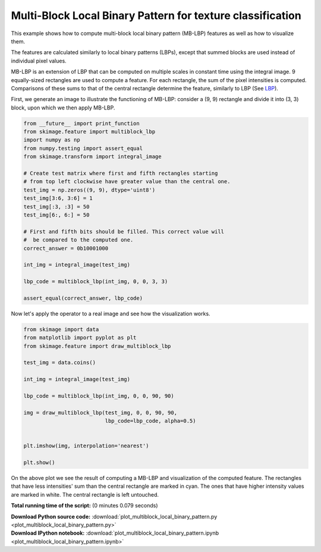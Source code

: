 

.. _sphx_glr_auto_examples_features_detection_plot_multiblock_local_binary_pattern.py:


===========================================================
Multi-Block Local Binary Pattern for texture classification
===========================================================

This example shows how to compute multi-block local binary pattern (MB-LBP)
features as well as how to visualize them.

The features are calculated similarly to local binary patterns (LBPs), except
that summed blocks are used instead of individual pixel values.

MB-LBP is an extension of LBP that can be computed on multiple scales in
constant time using the integral image. 9 equally-sized rectangles are used to
compute a feature. For each rectangle, the sum of the pixel intensities is
computed. Comparisons of these sums to that of the central rectangle determine
the feature, similarly to LBP (See `LBP <plot_local_binary_pattern.html>`_).

First, we generate an image to illustrate the functioning of MB-LBP: consider
a (9, 9) rectangle and divide it into (3, 3) block, upon which we then apply
MB-LBP.




.. code-block:: python

    from __future__ import print_function
    from skimage.feature import multiblock_lbp
    import numpy as np
    from numpy.testing import assert_equal
    from skimage.transform import integral_image

    # Create test matrix where first and fifth rectangles starting
    # from top left clockwise have greater value than the central one.
    test_img = np.zeros((9, 9), dtype='uint8')
    test_img[3:6, 3:6] = 1
    test_img[:3, :3] = 50
    test_img[6:, 6:] = 50

    # First and fifth bits should be filled. This correct value will
    #  be compared to the computed one.
    correct_answer = 0b10001000

    int_img = integral_image(test_img)

    lbp_code = multiblock_lbp(int_img, 0, 0, 3, 3)

    assert_equal(correct_answer, lbp_code)







Now let's apply the operator to a real image and see how the visualization
works.



.. code-block:: python


    from skimage import data
    from matplotlib import pyplot as plt
    from skimage.feature import draw_multiblock_lbp

    test_img = data.coins()

    int_img = integral_image(test_img)

    lbp_code = multiblock_lbp(int_img, 0, 0, 90, 90)

    img = draw_multiblock_lbp(test_img, 0, 0, 90, 90,
                              lbp_code=lbp_code, alpha=0.5)


    plt.imshow(img, interpolation='nearest')

    plt.show()




.. image:: /auto_examples/features_detection/images/sphx_glr_plot_multiblock_local_binary_pattern_001.png
    :align: center




On the above plot we see the result of computing a MB-LBP and visualization
of the computed feature. The rectangles that have less intensities' sum
than the central rectangle are marked in cyan. The ones that have higher
intensity values are marked in white. The central rectangle is left
untouched.


**Total running time of the script:**
(0 minutes 0.079 seconds)



.. container:: sphx-glr-download

    **Download Python source code:** :download:`plot_multiblock_local_binary_pattern.py <plot_multiblock_local_binary_pattern.py>`


.. container:: sphx-glr-download

    **Download IPython notebook:** :download:`plot_multiblock_local_binary_pattern.ipynb <plot_multiblock_local_binary_pattern.ipynb>`
